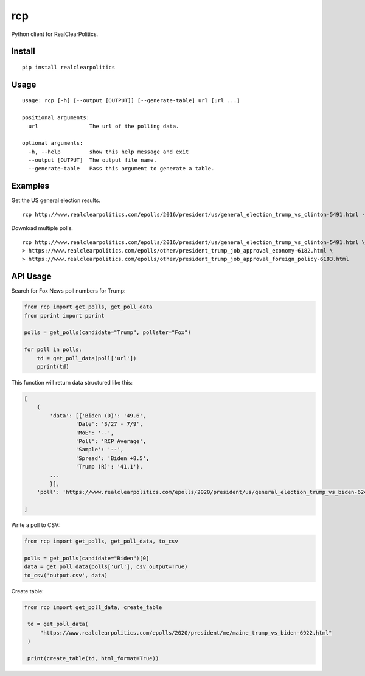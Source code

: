 rcp
===

|Build Status| |codecov|

Python client for RealClearPolitics. 

Install
^^^^^^^

::

    pip install realclearpolitics

Usage
^^^^^

::

    usage: rcp [-h] [--output [OUTPUT]] [--generate-table] url [url ...]

    positional arguments:
      url                The url of the polling data.

    optional arguments:
      -h, --help         show this help message and exit
      --output [OUTPUT]  The output file name.
      --generate-table   Pass this argument to generate a table.



Examples
^^^^^^^^

Get the US general election results.

::

    rcp http://www.realclearpolitics.com/epolls/2016/president/us/general_election_trump_vs_clinton-5491.html --output general.csv

Download multiple polls.

::

    rcp http://www.realclearpolitics.com/epolls/2016/president/us/general_election_trump_vs_clinton-5491.html \
    > https://www.realclearpolitics.com/epolls/other/president_trump_job_approval_economy-6182.html \
    > https://www.realclearpolitics.com/epolls/other/president_trump_job_approval_foreign_policy-6183.html

API Usage
^^^^^^^^^

Search for Fox News poll numbers for Trump:

.. code-block:: python

    from rcp import get_polls, get_poll_data
    from pprint import pprint

    polls = get_polls(candidate="Trump", pollster="Fox")

    for poll in polls:
        td = get_poll_data(poll['url'])
        pprint(td)

This function will return data structured like this:

.. code-block::


    [
        {
            'data': [{'Biden (D)': '49.6',
                    'Date': '3/27 - 7/9',
                    'MoE': '--',
                    'Poll': 'RCP Average',
                    'Sample': '--',
                    'Spread': 'Biden +8.5',
                    'Trump (R)': '41.1'},
            ...
            }],
        'poll': 'https://www.realclearpolitics.com/epolls/2020/president/us/general_election_trump_vs_biden-6247.html'

    ]

Write a poll to CSV:

.. code-block:: python

    from rcp import get_polls, get_poll_data, to_csv

    polls = get_polls(candidate="Biden")[0]
    data = get_poll_data(polls['url'], csv_output=True)
    to_csv('output.csv', data)

Create table:

.. code-block:: python

   from rcp import get_poll_data, create_table

    td = get_poll_data(
        "https://www.realclearpolitics.com/epolls/2020/president/me/maine_trump_vs_biden-6922.html"
    )

    print(create_table(td, html_format=True))


.. |Build Status| image:: https://travis-ci.org/AnthonyBloomer/rcp.svg?branch=master
   :target: https://travis-ci.org/AnthonyBloomer/rcp
   
.. |codecov| image:: https://codecov.io/gh/AnthonyBloomer/rcp/branch/master/graph/badge.svg
   :target: https://codecov.io/gh/AnthonyBloomer/rcp
